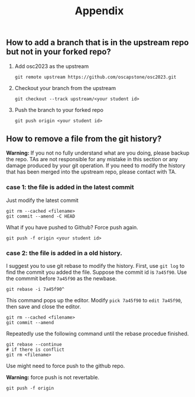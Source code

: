 #+TITLE: Appendix
#+OPTIONS: toc: nil 

** How to add a branch that is in the upstream repo but not in your forked repo?

1. Add osc2023 as the upstream
   #+BEGIN_SRC shell
   git remote upstream https://github.com/oscapstone/osc2023.git
   #+END_SRC

2. Checkout your branch from the upstream
  #+BEGIN_SRC shell
  git checkout --track upstream/<your student id>
  #+END_SRC

3. Push the branch to your forked repo
  #+BEGIN_SRC shell
  git push origin <your student id>
  #+END_SRC

** How to remove a file from the git history?

*Warning:* If you not no fully understand what are you doing, please backup the
repo. TAs are not responsible for any mistake in this section or any damage
produced by your git operation. If you need to modify the history that has been
merged into the upstream repo, please contact with TA.

*** case 1: the file is added in the latest commit
Just modify the latest commit
#+BEGIN_SRC shell
  git rm --cached <filename>
  git commit --amend -C HEAD
#+END_SRC
What if you have pushed to Github? Force push again.
#+BEGIN_SRC shell
  git push -f origin <your student id>
#+END_SRC

*** case 2: the file is added in a old history.

I suggest you to use git rebase to modify the history.
First, use =git log= to find the commit you added the file.
Suppose the commit id is =7a45f90=. Use the commmit before =7a45f90= as the
newbase.

#+BEGIN_SRC shell
  git rebase -i 7a45f90^
#+END_SRC

This command pops up the editor. Modify =pick 7a45f90= to =edit 7a45f90=, then
save and close the editor.
#+BEGIN_SRC shell
  git rm --cached <filename>
  git commit --amend
#+END_SRC

Repeatedly use the following command until the rebase procedue finished.

#+BEGIN_SRC shell
  git rebase --continue
  # if there is conflict
  git rm <filename>
#+END_SRC

Use might need to force push to the github repo.

*Warning:* force push is not revertable.

#+BEGIN_SRC shell
  git push -f origin
#+END_SRC
